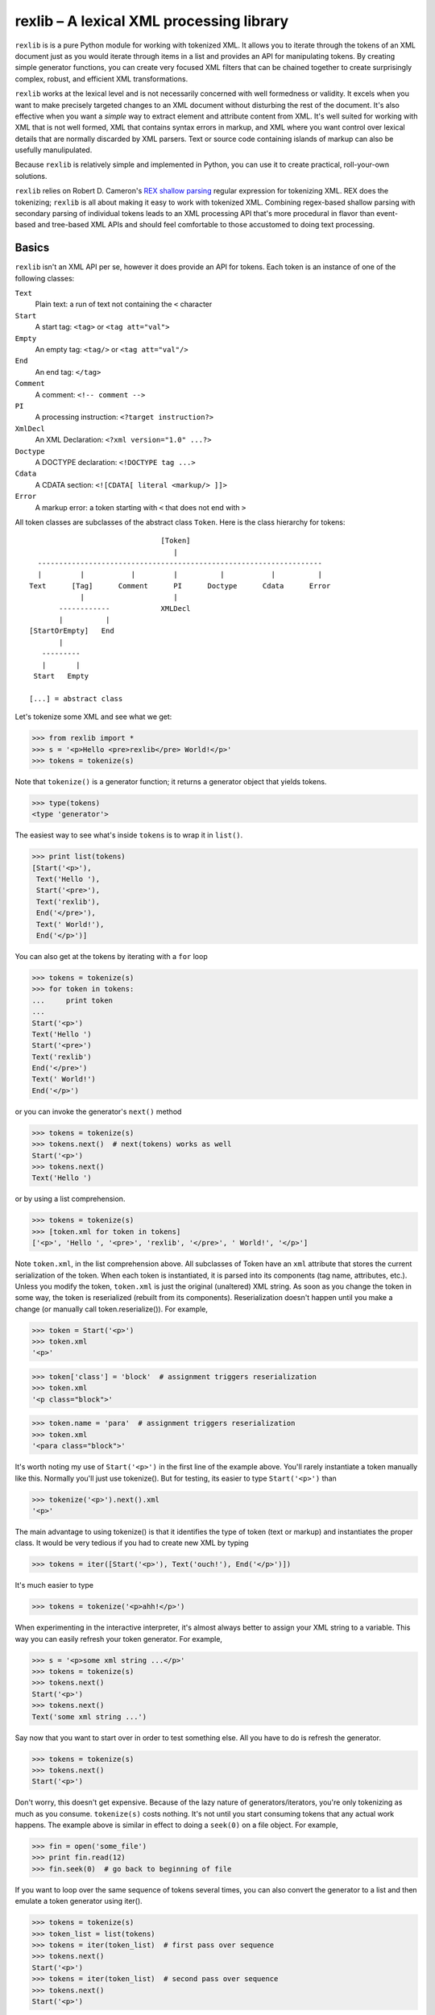 =========================================
rexlib – A lexical XML processing library
=========================================

``rexlib`` is is a pure Python module for working with tokenized XML. It allows you to iterate through the tokens of an XML document just as you would iterate through items in a list and provides an API for manipulating tokens. By creating simple generator functions, you can create very focused XML filters that can be chained together to create surprisingly complex, robust, and efficient XML transformations.

``rexlib`` works at the lexical level and is not necessarily concerned with well formedness or validity. It excels when you want to make precisely targeted changes to an XML document without disturbing the rest of the document. It's also effective when you want a *simple* way to extract element and attribute content from XML. It's well suited for working with XML that is not well formed, XML that contains syntax errors in markup, and XML where you want control over lexical details that are normally discarded by XML parsers. Text or source code containing islands of markup can also be usefully manulipulated. 

Because ``rexlib`` is relatively simple and implemented in Python, you can use it to create practical, roll-your-own solutions.

``rexlib`` relies on Robert D. Cameron's `REX shallow parsing`_ regular expression for tokenizing XML. REX does the tokenizing; ``rexlib`` is all about making it easy to work with tokenized XML. Combining regex-based shallow parsing with secondary parsing of individual tokens leads to an XML processing API that's more procedural in flavor than event-based and tree-based XML APIs and should feel comfortable to those accustomed to doing text processing.

__
.. _REX shallow parsing: http://www.cs.sfu.ca/~cameron/REX.html


Basics
======

``rexlib`` isn't an XML API per se, however it does provide an API for tokens. Each token is an instance of one of the following classes:

``Text``
    Plain text: a run of text not containing the ``<`` character

``Start``
    A start tag: ``<tag>`` or ``<tag att="val">``

``Empty``
    An empty tag: ``<tag/>`` or ``<tag att="val"/>``

``End``
    An end tag: ``</tag>``

``Comment``
    A comment: ``<!-- comment -->``

``PI``
    A processing instruction: ``<?target instruction?>``

``XmlDecl``
    An XML Declaration: ``<?xml version="1.0" ...?>``

``Doctype``
    A DOCTYPE declaration: ``<!DOCTYPE tag ...>``

``Cdata``
    A CDATA section: ``<![CDATA[ literal <markup/> ]]>``

``Error``
    A markup error: a token starting with ``<`` that does not end with ``>``

All token classes are subclasses of the abstract class ``Token``. Here is the class hierarchy for tokens::

                                 [Token]
                                    |
    -------------------------------------------------------------------
    |         |           |         |          |           |          |
  Text      [Tag]      Comment      PI      Doctype      Cdata      Error
              |                     |
         ------------            XMLDecl
         |          |
  [StartOrEmpty]   End            
         |
     ---------
     |       |
   Start   Empty

  [...] = abstract class

Let's tokenize some XML and see what we get:

>>> from rexlib import *
>>> s = '<p>Hello <pre>rexlib</pre> World!</p>'
>>> tokens = tokenize(s)

Note that ``tokenize()`` is a generator function; it returns a generator object that yields tokens.

>>> type(tokens)
<type 'generator'>

The easiest way to see what's inside ``tokens`` is to wrap it in ``list()``.

>>> print list(tokens)
[Start('<p>'),
 Text('Hello '),
 Start('<pre>'),
 Text('rexlib'),
 End('</pre>'),
 Text(' World!'),
 End('</p>')]

You can also get at the tokens by iterating with a ``for`` loop

>>> tokens = tokenize(s)
>>> for token in tokens:
...     print token
... 
Start('<p>')
Text('Hello ')
Start('<pre>')
Text('rexlib')
End('</pre>')
Text(' World!')
End('</p>')

or you can invoke the generator's ``next()`` method

>>> tokens = tokenize(s)
>>> tokens.next()  # next(tokens) works as well
Start('<p>')
>>> tokens.next()
Text('Hello ')

or by using a list comprehension.

>>> tokens = tokenize(s)
>>> [token.xml for token in tokens]
['<p>', 'Hello ', '<pre>', 'rexlib', '</pre>', ' World!', '</p>']

Note ``token.xml``, in the list comprehension above. All subclasses of Token have an ``xml`` attribute that stores the current serialization of the token. When each token is instantiated, it is parsed into its components (tag name, attributes, etc.). Unless you modify the token, ``token.xml`` is just the original (unaltered) XML string. As soon as you change the token in some way, the token is reserialized (rebuilt from its components). Reserialization doesn't happen until you make a change (or manually call token.reserialize()). For example,

>>> token = Start('<p>')
>>> token.xml
'<p>'

>>> token['class'] = 'block'  # assignment triggers reserialization
>>> token.xml
'<p class="block">'

>>> token.name = 'para'  # assignment triggers reserialization
>>> token.xml
'<para class="block">'

It's worth noting my use of ``Start('<p>')`` in the first line of the example above. You'll rarely instantiate a token manually like this. Normally you'll just use tokenize(). But for testing, its easier to type ``Start('<p>')`` than

>>> tokenize('<p>').next().xml
'<p>'

The main advantage to using tokenize() is that it identifies the type of token (text or markup) and instantiates the proper class. It would be very tedious if you had to create new XML by typing

>>> tokens = iter([Start('<p>'), Text('ouch!'), End('</p>')])

It's much easier to type

>>> tokens = tokenize('<p>ahh!</p>')

When experimenting in the interactive interpreter, it's almost always better to assign your XML string to a variable. This way you can easily refresh your token generator. For example,

>>> s = '<p>some xml string ...</p>'
>>> tokens = tokenize(s)
>>> tokens.next()
Start('<p>')
>>> tokens.next()
Text('some xml string ...')

Say now that you want to start over in order to test something else. All you have to do is refresh the generator.

>>> tokens = tokenize(s)
>>> tokens.next()
Start('<p>')

Don't worry, this doesn't get expensive. Because of the lazy nature of generators/iterators, you're only tokenizing as much as you consume. ``tokenize(s)`` costs nothing. It's not until you start consuming tokens that any actual work happens. The example above is similar in effect to doing a ``seek(0)`` on a file object. For example,

>>> fin = open('some_file')
>>> print fin.read(12)
>>> fin.seek(0)  # go back to beginning of file

If you want to loop over the same sequence of tokens several times, you can also convert the generator to a list and then emulate a token generator using iter().

>>> tokens = tokenize(s)
>>> token_list = list(tokens)
>>> tokens = iter(token_list)  # first pass over sequence
>>> tokens.next()
Start('<p>')
>>> tokens = iter(token_list)  # second pass over sequence
>>> tokens.next()
Start('<p>')

The advantage here is that the token list is reusable while a token generator would be spent after the first pass. To pass a token list (rather than a token generator) to a ``rexlib`` filter (explained below) you'll usually need to wrap it with iter().


Token Filters
=============

Here's a simple example to whet your appetite; it's a token filter that changes tag names according to a mapping you supply.

>>> def tag_filter(tokens, mapping):
...     """Rename tags per supplied mapping."""
...     for token in tokens:
...         if token.is_a(Tag) and token.name in mapping:
...             token.name = mapping[token.name]
...         yield token
... 

The filter doesn't need to differentiate start, end, or empty tags; it only cares that any subclass of ``Tag`` has a ``name`` attribute that may need to be updated. Here's an example of how you might use ``tag_filter``:

>>> s = '<p>...<ex/><br/>...<ex>...</ex>...</p>'
>>> d = { 'p': 'para',
...      'ex': 'extract'}
>>> tokens = tokenize(s)
>>> tokens = tag_filter(tokens, d)
>>> s = concat_tokens(tokens)
>>> s
'<para>...<extract/><br/>...<extract>...</extract>...</para>'


Extracting Content from XML
===========================

Extracting text or attribute values from XML is quite straightforward. Just iterate through the tokens looking for what you're interested in and accumulate it in whatever way is convenient.

Example 1
~~~~~~~~~

Here's a ``rexlib`` solution to `Nelson Minar's`_ problem extracting 'xmlUrl' attributes from an OPML file:

>>> from rexlib import *
>>> s = open('foo.opml').read()
>>> tokens = tokenize(s)
>>> for token in tokens:
...     if token.is_a(StartOrEmpty) and 'xmlUrl' in token:
...         print token['xmlUrl']

You could also write a simple generator function.

>>> def extract_xmlUrl_attributes(tokens):
...     for token in tokens:
...         if token.is_a(StartOrEmpty) and 'xmlUrl' in token:
...             yield token['xmlUrl']
...
>>> tokens = tokenize(s)
>>> print list(extract_xmlUrl_attributes(tokens))

__
.. _Nelson Minar's: http://www.nelson.monkey.org/~nelson/weblog/tech/python/xpath.html


Example 2
~~~~~~~~~

Here's a simple extraction problem lifted from an entry in `Uche Ogbuji's O'Reilly weblog`_: 

    The idea is simply to print all verses containing the word 'begat' [in] `Jon Bosak's Old Testament in XML`_, a 3.3MB document. A quick note on the characteristics of the file: it contains 23145 v elements containing each Bible verse and only text: no child elements. The v elements and their content represent about 3.2 of the file's total 3.3MB.

The fact that the `v` elements contain only text makes this problem even easier. All we need to do is tokenize the ot.xml file, iterate through the tokens looking for ``<v>`` start tags, grab the next token (which we know will be text) and check it for 'begat'; if 'begat' is found, append it to a list. Here's the code:

>>> from rexlib import *
>>> 
>>> ot = open('ot.xml').read()
>>> 
>>> l = []
>>> 
>>> tokens = tokenize(ot)
>>> for token in tokens:
>>>     if token.is_a(Start, 'v'):
>>>             text = tokens.next().xml
>>>             if 'begat' in text:
>>>                     l.append(text)
>>> print '\n'.join(l)

To make this problem a little more realistic, let's pretend the document is marked up a little more richly and that the ``v`` elements contain mixed content (i.e., text and child elements). Once we find a ``<v>`` start tag, we'll need a way to find its matching end tag so that we can examine the full content of the element. ``accumulate_tokens()`` is the ``rexlib`` function we'll use; it's another generator function. Here's the code leading up to using ``accumulate_tokens()``::

    tokens = tokenize(ot)  # remember to reset the token generator
    for token in tokens:
        if token.is_a(Start, 'v'):
            v_tokens = accumulate_tokens(token, tokens)

``accumulate_tokens()`` looks at its first argument (which needs to be a ``Start`` or ``Empty`` token) and iterates through its second argument looking for the matching end token. ``accumulate_tokens()`` is a generator function, which means it returns a generator. That generator is now bound to ``v_tokens``, above.

Remember that generators are lazy: no work is done until you start iterating through them. At this point in the code, we haven't actually accumulated any tokens. The simplest way to force evaluation is to wrap ``v_tokens`` in a ``list()``. ::

    .       v_list = list(v_tokens)  # unwind the generator

We now have accumulated the tokens that comprise the current ``v`` element and they exist as a list bound to ``v_list``. It may be worth pointing out that ``v_tokens`` is now spent. ``accumulate_tokens()`` advanced through ``tokens`` until it found the matching end tag for ``token``. When the ``for`` loop continues, it implicitly calls ``tokens.next()``, picking up where we left off (the token following the end tag of the element we just accumulated).  

Now it's time to do something with the ``v`` element. Let's say the ``v`` element looks like the following::

    <v>And <a href="#Seth">Seth</a> lived an hundred and five years, and 
       begat <a href="#Enos">Enos</a>:</v>

Here it would be safe to concatenate the tokens into an XML string (markup included) and search for "begat". However, since we're probably only interested in finding "begat" in the text and would rather avoid finding begat, say, in an attribute value, we need a way to target only the text tokens. The ``rexlib`` function ``concat_tokens()`` will handle both cases.

>>> s = ('<v>And <a href="#Seth">Seth</a> lived an hundred and five years, '
...      'and begat <a href="#Enos">Enos</a>:</v>')

>>> tokens = tokenize(s)
>>> concat_tokens(tokens)  # includes markup
'<v>And <a href="#Seth">Seth</a> lived an hundred and five years, and begat <a href="#Enos">Enos</a>:</v>'

>>> tokens = tokenize(s)
>>> concat_tokens(tokens, Text)  # include only Text tokens
'And Seth lived an hundred and five years, and begat Enos:'

The second argument to ``concat_tokens`` is used as a filter: it will preserve tokens of the type specified. If you wanted only the start and end tags, you could use

>>> tokens = tokenize(s)
>>> concat_tokens(tokens_list, (Start, End))
'<v><a href="#Seth"></a><a href="#Enos"></a></v>'

Let's restate the previous code and finish it up.

>>> l = []  # to hold the 'begat' verses
>>> tokens = tokenize(ot)
>>> for token in tokens:
>>>     if token.is_a(Start, 'v'):
>>>         v_tokens = accumulate_tokens(token, tokens)
>>>         v_list = list(v_tokens)
>>>         if 'begat' in concat_tokens(v_list, Text):  # search text only
>>>             l.append(concat_tokens(v_list))  # append text and markup

Simple extraction is one possibility. But with just a little additional work, we can turn this code into a token filter that instead enriches the OT markup by adding an attribute to ``v`` elements that contain 'begat'.

>>> def annotate_begat(tokens):
...     for token in tokens:
...         if token.is_a(Start, 'v'):
...             v_tokens = accumulate_tokens(token, tokens)
...             v_list = list(v_tokens)
...             if 'begat' in concat_tokens(v_list, Text):
...                 # add an annotate attribute to <v>
...                 token['annotate'] = 'begat'
...             for token in v_list:
...                 yield token  # yield the element we accumulated
...         else:
...             yield token  # yield all other tokens
... 

Note the use of ``yield``, making ``annotate_begat()`` a generator function. 

Here we have a very focused filter that does one thing well. It's almost always better to keep your filters simple and single-minded. You can chain multiple filters together with very little speed penalty. Except for when you have to use ``list()`` to accumulate tokens, the effect of chaining generators is that each token travels through the entire chain of filters before the next token starts, similar to a Unix pipline. As much as it seems like you must be iterating over the same sequence multiple times, it's more like you're iterating over the sequence just once, with each token percolating through the filter chain. 

>>> tokens = tokenize(s)
>>> tokens = annotate_begat(tokens)
>>> # tokens = annotate_desciple(tokens)  # Here's how you would
>>> # tokens = some_other_filter(tokens)  # chain filters.
>>> concat_tokens(tokens)
'<v annotate="begat">And <a href="#Seth">Seth</a> lived an hundred and five years, and begat <a href="#Enos">Enos</a>:</v>'

In fact, you'll need to keep in mind the lazy execution when wrapping filter chains in ``try``/``except`` blocks. As an example, let's add a filter that raises an exception:

>>> def error_filter(tokens):
...     for token in tokens:
...             raise RuntimeError, 'hit error'
...             yield token
...
>>> tokens = tokenize(s)
>>> try:
...     tokens = annotate_begat(tokens)
...     tokens = error_filter(tokens)
... except RuntimeError, value:
...     print 'Caught error:', value
... 
>>> concat_tokens(tokens)
Traceback (most recent call last):
  File "<stdin>", line 1, in ?
  File "rexlib/token_filters.py", line 29, in concat_tokens
    return ''.join([token.xml for token in tokens])
  File "<stdin>", line 2, in error_filter
  File "<stdin>", line 2, in annotate_begat
  File "<stdin>", line 3, in error_filter
RuntimeError: hit error

Notice that the exception wasn't caught. That's because the generators don't "unwind" until ``concat_tokens(tokens)`` is run. ``concat_tokens()`` isn't magical, it's just the first bit of code that actually forces iteration though the tokens.


There have been occasions where I've writen token filters thinking as if each filter iterates through the tokens completely before moving on to the next filter, only to find unexpected output. If you have a filter that depends on a previous filter having finished it's job, you'll need to force execution by manually iterating or wrapping with list(). ::

    tokens = tokenize(s)
    
    tokens = filter1(tokens)
    tokens = filter2(tokens)
    
    token_list = list(tokens)  # causes filter1 and filter2 to run to completion
    tokens = iter(token_list)
    
    tokens = filter3(tokens)
    tokens = filter4(tokens)
    
    s = concat_tokens(tokens)  # causes filter3 and filter4 to run to completion
    
    Or, alternately,
    
    tokens = tokenize(s)
    
    tokens = filter1(tokens)
    tokens = filter2(tokens)
    
    for token in tokens:
        ...  # a for loop also causes filters1 and filter2 to run to completion

Keep in mind that using list(tokens), not to mention concat_tokens(), will load all the tokens into memory at once; this could consume a lot of memory if you're working with very large XML files. Simple token filters are very memory friendly and fast, much like a pipeline.

__
.. _Uche Ogbuji's O'Reilly weblog: http://www.oreillynet.com/pub/wlg/6291
.. _Jon Bosak's Old Testament in XML: http://www.ibiblio.org/bosak/xml/eg/religion.2.00.xml.zip


API for Tokens
==============

Each token type has it's own API (methods, properties, attributes).

``Token``
=========

All tokens inherit from an abstract base class, ``Token``, which provides the following informal interface:

Methods:
~~~~~~~~
``is_a(token_class)``
    Checks to see whether the current token (self) is an instance of ``token_class``.

``reserialize()``
    Rebuilds the token's ``xml`` attribute based on internal state. Whenever a change is made to the token, ``reserialize()`` is automatically called. About the only time you'll  call ``reserialize`` manually is when you've changed the ``template`` class attribute and want the token to reflect the change. See the ``template`` attribute, described below. 

``__repr__()``
    Controls the representation of the the token in the interactive interpreter. By default, shows only the first 45 characters of the ``xml`` attribute (controlled by the class attribute ``MAX_REPR_WIDTH``); for example,

    >>> Start('<very-long-tag-name att1="value1" att2="value2" att3="value3">')
    Start('<very-long-tag-name att1="value1" att2="value2" ...')

Attributes:
~~~~~~~~~~~
``xml``
    Stores the serialized form of the token.

``template``
    String template used for reserialization. ``template`` is a class attribute, shared by all instances. If, for example, you wanted ``Empty`` tags to serialize as ``<tag />`` rather than ``<tag/>`` you could set the class attribute ``Empty.template = '<%s%s />`` and write a token filter that invokes each ``Empty`` token's ``reserialize()`` method. Setting ``Empty.template`` does not cause reserialization automatically because the class doesn't hold references to its instances. The default value for ``Empty.template`` is ``<%s%s/>``.

``encoding``
    Stores the encoding declared in a document's XML declaration. Defaults to sys.getdefaultencoding. [TODO: What about processing fragments -- only use it if you want to be encoding-aware? How to handle fragments if internal Unicode fanciness is happening?]

``Text``
--------

To the basic interface inherited from ``Token``, the ``Text`` class adds one property, ``isspace``. ``Text`` is the only token class that does not implement a ``reserialize()`` method -- not much point since it, by definition, doesn't contain any markup. To modify a ``Text`` token, just assign directly to its ``xml`` attribute.

Properties:
~~~~~~~~~~~
``isspace``
    The value of ``isspace`` will be ``True`` if the token contains only whitespace; it's False otherwise.


``Start``, ``Empty``, \[``StartOrEmpty``\]
------------------------------------------

The interface for ``Start`` and ``Empty`` tokens is the same. Both inherit from the abstract ``StartOrEmpty`` class. While you'll never see an instance of ``StartOrEmpty``, it is useful when doing isinstance() tests. For example, 

>>> start_token = Start('<tag att="value">')
>>> empty_token = Empty('<tag att="value"/>')
>>> start_token.is_a(StartOrEmpty)                               
True
>>> empty_token.is_a(StartOrEmpty)
True
>>> start_token.is_a(Empty)
False

Note that ``token.is_a(Start)`` is equivalent to ``isinstance(token, Start)``, however ``is_a()`` reads better (to me at least) and, for ``Start``, ``Empty``, and ``End`` tokens (subclasses of ``Tag``), ``is_a()`` lets you add one or more tag names as arguments to refine the test.

>>> token = Start('<p>')
>>> isinstance(token, Start)
True
>>> token.is_a(Start, 'p')     
True
>>> token.is_a(Start, 'a', 'body', 'span')
False

For processing instructions, ``is_a()`` lets you specify targets (rather than tag names).

Another useful idiom when you want to find one of a number of tags is

>>> tag_names = ['p', 'a', 'span', 'i', 'b', 'body']
>>> token.is_a(Start, *tag_names)
True

Remember, ``StartOrEmpty`` will match both start and empty tags; ``End`` will match end tags; and ``Tag`` will match start, empty, and end tags.

>>> token.is_a(StartOrEmpty), token.is_a(End), token.is_a(Tag)
(True, False, True)

Methods:
~~~~~~~~
``is_a(token_class, *names)``
    Checks to see whether the current token (``self``) is an instance of ``token_class``. You can also pass one or more tag names as arguments to refine the test.

``attribute_name in token``
    Checks if token has an attribute named ``attribute_name``; returns ``True`` or ``False``.

``del token[attribute_name]``
    Deletes attribute named ``attribute_name`` if it exists; no error is raised if it doesn't exist.

``set_attribute_order(attribute_order=['attr1', 'attr2'], sort=False)``
    Re-orders attributes based on ``attribute_order`` list. Any attributes listed in ``attribute_order`` will appear first (and in that order); any remaining attributes will follow in original order. If ``sort`` is set to ``True``, any *remaining* attributes will appear in case-insensitive sorted order. If you want to sort all attributes, use ``set_attribute_order(sort=True)``.

``__getitem__``, ``__setitem__``, and ``__delitem__``
    Attributes can be assigned, retrieved, and deleted using index notation on each token. Getting or deleting an attribute that is not present will not raise an exception.

    >>> token = Start('<p>')
    >>> token['class'] = 'block'  # assign attribute
    Start('<p class="block">')

    >>> token['class']  # get attribute
    'block'
    
    >>> del token['class']  # delete attribute
    >>> token  
    Start('<p>')


Attributes:
~~~~~~~~~~~
``attributes``
    A dictionary-like object that preserves attribute order. You'll usually get and set attributes using index notation. See ``__getitem__`` description above for examples.

    ``attributes`` is an instance of ``AttributeDict``, which adds three methods to the usual dictionary interface: ``has_key_nocase()``, which simplifies matching attributes with inconsistent case; ``set_attribute_order()``, which lets you specify attribute order; and ``to_xml()``, which serializes the attributes as XML.

    >>> token = Start('<p Class="block" indent="no">')
    >>> token.attributes
    {'Class': 'block', 'indent': 'no'}
    >>> token.attributes.has_key_nocase('class')
    True

    >>> token.set_attribute_order(['indent', 'Class'])
    >>> token
    Start('<p indent="no" Class="block">')

    >>> token.attributes.to_xml()
    ' Class="block" indent'
    >>> token.template % (token.name, token.attributes.to_xml())
    '<p Class="block" indent="no">'

    Note that ``to_xml()`` normalizes attribute value delimiters to double quotes. Any double quotes appearing in attribute values are escaped as &quot;. Adjust the source if you prefer single quotes.

    >>> token = Start("""<p x='funky "quoted" attribute'>""")
    >>> token
    Start('<p x=\'funky "quoted" attribute\'>')
    >>> token.attributes
    {'x': 'funky "quoted" attribute'}
    >>> token.attributes.to_xml()
    ' x="funky &quot;quoted&quot; attribute"'

Note that this normalization only happens if the token is modified (which triggers the ``reserialize()`` method).


Properties:
~~~~~~~~~~~
``name``
    The tag name.

``ns_prefix``
    The namespace prefix, if present; an empty string otherwise. 

    *Namespaces disclaimer:* Since ``rexlib`` works mostly at the lexical level, it doesn't try to be sophisticated about namespaces. Tag names are treated as strings; you're free to map them to URIs and track scope as part of a token filter. However, if namespaces are important to your application, it wouldn't be hard for you to extend ``rexlib``, say to make ``is_a()`` tests work something like ``token.is_a(Start, (HTML_URI, 'p'))`` to match ``<html:p>`` and where "html" is actually mapped to a URI for purposes of comparison. Of course, each token would then need store the namespace mappings that were in effect when it was instantiated. More practically, the Tag class could be used to store all known namespace mappings as they're encountered (with the mapping being visible to the ``Start``, ``Empty``, and ``End`` subclasses); this would be much lighter-weight solution. The whole point of ``rexlib`` for me was that it was easy to extend whenever a new problem proved akward to solve with XSLT, etc. So don't be afraid to read the source and modify it to solve the problems you face.


Exploring the token APIs
========================

``Start``
~~~~~~~~~

Let's first take a look at the ``Start`` token:

>>> s = '<p class="text" indent="no">'
>>> token = Start(s)
>>> token
Start('<p class="text" indent="no">')

>>> dir(token)  # the list below is trimmed
['attributes', 'delete_attribute', 'has_attribute', 'is_a', 'local_part', 
 'name', 'prefix', 'reserialize', 'set_attribute_order', 'template', 'xml']

Here are examples of how the methods and attributes for ``Start`` tokens are used:

>>> token.xml
'<p class="text" indent="no">'

>>> token.name
'p'

Note that ``name`` is a property rather than a simple attribute so that when you assign a new name

>>> token.name = 'para'

reserialization is triggered.

>>> token.xml
'<para class="text" indent="no">'

Another property is ``ns_prefix``.

>>> token = Start('<xhtml:p>') 
>>> token.ns_prefix  
'xhtml'

>>> token.ns_prefix = 'html'
>>> token.xml
'<html:p>'

>>> token.ns_prefix = ''
>>> token.xml
'<p>'

You can also change the namespace prefix by changing ``token.name``.

>>> token.name = 'html:p'
>>> token.xml
'<html:p>'


XML attributes are stored in a special dictionary that keeps track of order.

>>> token.attributes
{'class': 'text', 'indent': 'no'}
>>> token.has_attribute('class')
True
>>> token.delete_attribute('class')
>>> token.xml
'<p indent="no">'

>>> token.is_a(Start)
True
>>> token.is_a(Start, 'p', 'para')
True

>>> token['class'] = 'newer_text'          
>>> token.xml
'<p indent="no" class="newer_text">'

>>> token.set_attribute_order(['class', 'indent'])
>>> token.xml
'<p class="newer_text" indent="no">'

>>> token.name = 'para'
>>> token.xml
'<para class="newer_text" indent="no">'

>>> token.template
'<%s%s>'
>>> token.template % (token.name, token.attributes.to_xml())
'<para class="newer_text" indent="no">'

``Empty``
~~~~~~~~~

The ``Empty`` token is exactly the same as ``Start`` except for it's ``template`` class attribute.

>>> Start.template
'<%s%s>'
>>> Empty.template
'<%s%s/>'

``End``
~~~~~~~

The ``End`` token does not have an ``attributes`` attribute and has a different ``template`` class attribute.

>>> End.template
'</%s>'

``Text``
~~~~~~~~

The ``Text`` token is the most primitive. It's has only one attribute.

>>> token = Text('Here is some text')
>>> token.xml
'Here is some text'

It also has an ``isspace`` property, used to test whether the token is all whitespace.

>>> token.isspace
False
>>> Text('  \t\r \n').isspace  
True

``PI``
~~~~~~

Here are the basics of the ``PI`` token.

>>> s = '<?xml version="1.0" encoding="utf-8"?>'
>>> token = PI(s)

``PI`` tokens have two useful attributes, ``target`` and ``instruction``.

>>> token.target
'xml'
>>> token.instruction
'version="1.0" encoding="utf-8"'

Processing instructions will sometimes contain pseudo-attributes, as in the example above. You can read a processing instruction's pseudo-attributes just like you would attributes

>>> token['version']                   
'1.0'
>>> token['encoding']
'utf-8'

Note, however, that the ``PI`` tokens pseudo attributes are read only.

>>> token['encoding'] = "ascii"
Traceback (most recent call last):
  File "<stdin>", line 1, in ?
TypeError: object does not support item assignment

If you want to change a pseudo-attribute, you'll need to rewrite the whole instruction. For example

>>> token.instruction = 'version="1.0" encoding="ascii"'
>>> token.xml
'<?xml version="1.0" encoding="ascii"?>'


``XmlDecl``
~~~~~~~~~~~~

XML Declarations (XmlDecl) are a subclass of PI and so have the same properties.

>>> token = XmlDecl('<?xml version="1.0" encoding="utf-8"?>')
>>> token.target
'xml'
>>> token.instruction
'version="1.0" encoding="utf-8"'
>>> token['version']
'1.0'

``Doctype``
~~~~~~~~~~~

Doctypes have four properties: document_element, identifier_type, identifier, and internal_subset.

>>> token = Doctype('<!DOCTYPE x:body SYSTEM "/S:/xml/dtd/xhtml1-strict-prefixed.dtd" [<!ENTITY abc "xyz">]>')
>>> token.document_element
'x:body'
>>> token.id_type
'SYSTEM'
>>> token.id_value
'/S:/xml/dtd/xhtml1-strict-prefixed.dtd'
>>> token.internal_subset
'<!ENTITY abc "xyz">'
>>> token = Doctype('<!DOCTYPE x:body SYSTEM "/S:/xml/dtd/xhtml1-strict-prefixed.dtd" [<!ENTITY abc "xyz">]>')
>>> token.document_element = 'html'
>>> token.id_type = 'PUBLIC'
>>> token.id_value = '-//W3C//DTD XHTML 1.0 Transitional//EN" "http://www.w3.org/TR/xhtml1/DTD/xhtml1-transitional.dtd'
>>> token.internal_subset = ''
>>> token.xml
'<!DOCTYPE html PUBLIC "-//W3C//DTD XHTML 1.0 Transitional//EN" "http://www.w3.org/TR/xhtml1/DTD/xhtml1-transitional.dtd">'

``Cdata``
~~~~~~~~~

CDATA sections (Cdata) have two properties: content and escaped_content.

>>> token = Cdata('<![CDATA[ literal <markup/> ]]>')
>>> token.to_text_token()
Text(' literal &lt;markup/> ')
>>> token.content
' literal <markup/> '
>>> token.escaped_content
' literal &lt;markup/> '
>>> token.content = 'abc'
>>> token.xml
'<![CDATA[abc]]>'


``Comment``
~~~~~~~~~~~

Comment tokens have a single property: content.

>>> token = Comment('<!-- A comment. -->')
>>> token.content
' A comment. '
>>> token.xml
'<!-- A comment. -->'
>>> token.content = 'A different comment.   '
>>> token.xml
'<!--A different comment.   -->'

``Error``
~~~~~~~~~

Error tokens add a span attribute, which shows the token's location in the original string.

>>> s = '<p>Some <i text.</p>'
>>> tokens = tokenize(s)
>>> for token in tokens:
...     if token.is_a(Error):
...         print repr(token)
...         print token.span
... 
Error('<i ')
(8, 11)
>>> s[8:11]
'<i '

In the example above, the tokenizer will also report syntax errors on stderr, showing the exact location of the error. ::

    Syntax error in markup:
    "<p>Some <i 
                text.</p>"

This behavior can be disabled by setting the tokenizer's error_stream to None.

>>> tokens = tokenize(s, error_stream=None)


TO DO:
======

Explain the UTF-8 expectations of the SPE. Changing the SPE to use Unicode? PCRE has a DFA algorithm -- how to access pcre_test from Python?

Document intent of Token.encoding and Doctype trigger that updates class attribute.

Show examples of enumerate() idiom and why it's useful: lets you do lookaheads by calling next() within a loop but makes it easy to keep track of current index while also letting you use continue to skip over some code but continue looping.

Add a Limitations section, giving examples where token processing can become onerous or error-prone.

Explain that SGML can be tokenized by using a modified shallow parsing expression, providing that the SGML resembles XML (handles SGML's different PI and empty tag syntax -- although lack of well-formedness makes SGML processing not terribly fun: show example of making SGML well-formed (sgml -> xml), etc.).

Note that assigning directly to token.xml (except for ``Text``) should not be done if there's a chance that reserialization might be triggered later on: ``reserialize()`` overwrites ``token.xml`` based on internal state. (I'd rather not make ``token.xml`` a property.)

More real-world (simple, complex, and too-complex) examples.


----

Copyright 2013, David Niergarth
